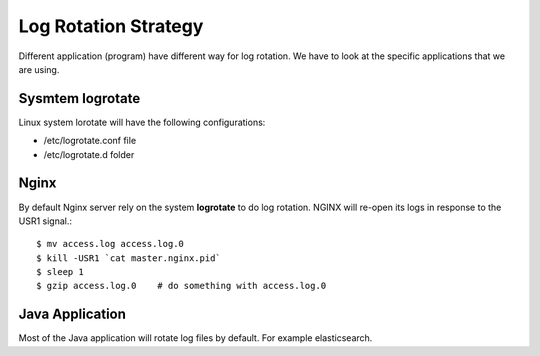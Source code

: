 Log Rotation Strategy
=====================

Different application (program) have different way for log rotation.
We have to look at the specific applications that we are using.

Sysmtem logrotate
-----------------

Linux system lorotate will have the following configurations:

- /etc/logrotate.conf file
- /etc/logrotate.d folder

Nginx
-----

By default Nginx server rely on the system **logrotate** to do
log rotation.
NGINX will re-open its logs in response to the USR1 signal.::

  $ mv access.log access.log.0
  $ kill -USR1 `cat master.nginx.pid`
  $ sleep 1
  $ gzip access.log.0    # do something with access.log.0

Java Application
----------------

Most of the Java application will rotate log files by default.
For example elasticsearch.
